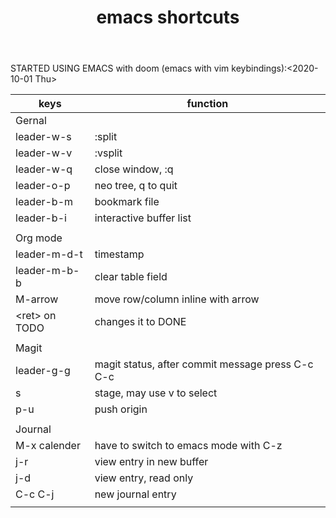 #+TITLE: emacs shortcuts

STARTED USING EMACS with doom (emacs with vim keybindings):<2020-10-01 Thu>

|---------------+--------------------------------------------------|
| keys          | function                                         |
|---------------+--------------------------------------------------|
| Gernal        |                                                  |
| leader-w-s    | :split                                           |
| leader-w-v    | :vsplit                                          |
| leader-w-q    | close window, :q                                 |
| leader-o-p    | neo tree, q to quit                              |
| leader-b-m    | bookmark file                                    |
| leader-b-i    | interactive buffer list                          |
|               |                                                  |
|---------------+--------------------------------------------------|
| Org mode      |                                                  |
| leader-m-d-t  | timestamp                                        |
| leader-m-b-b  | clear table field                                |
| M-arrow       | move row/column inline with arrow                |
| <ret> on TODO | changes it to DONE                               |
|               |                                                  |
|---------------+--------------------------------------------------|
| Magit         |                                                  |
| leader-g-g    | magit status, after commit message press C-c C-c |
| s             | stage, may use v to select                       |
| p-u           | push origin                                      |
|               |                                                  |
|---------------+--------------------------------------------------|
| Journal       |                                                  |
| M-x calender  | have to switch to emacs mode with C-z            |
| j-r           | view entry in new buffer                         |
| j-d           | view entry, read only                            |
| C-c C-j       | new journal entry                                |
|               |                                                  |
|---------------+--------------------------------------------------|
